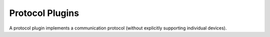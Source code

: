 
================
Protocol Plugins
================

.. image:: /_static/img/protocol.svg
   :width: 200px
   :height: 200px
   :scale: 50 %
   :alt: protocol plugin
   :align: left

A protocol plugin implements a communication protocol (without explicitly supporting individual devices).

